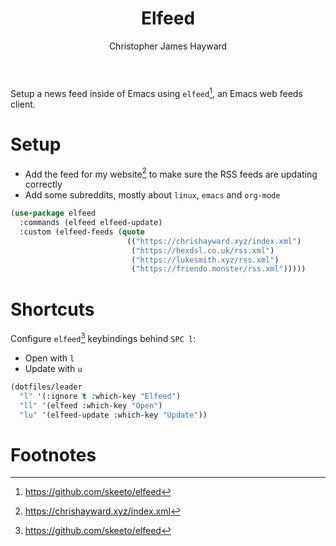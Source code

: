 #+TITLE: Elfeed
#+AUTHOR: Christopher James Hayward
#+EMAIL: chris@chrishayward.xyz

#+PROPERTY: header-args:emacs-lisp :tangle elfeed.el :comments org
#+PROPERTY: header-args:shell      :tangle no
#+PROPERTY: header-args            :results silent :eval no-export :comments org

Setup a news feed inside of Emacs using ~elfeed~[fn:1], an Emacs web feeds client.

* Setup

+ Add the feed for my website[fn:2] to make sure the RSS feeds are updating correctly
+ Add some subreddits, mostly about ~linux~, ~emacs~ and ~org-mode~

#+begin_src emacs-lisp
(use-package elfeed
  :commands (elfeed elfeed-update)
  :custom (elfeed-feeds (quote
                          (("https://chrishayward.xyz/index.xml")
                           ("https://hexdsl.co.uk/rss.xml")
                           ("https://lukesmith.xyz/rss.xml")
                           ("https://friendo.monster/rss.xml")))))
#+end_src

* Shortcuts

Configure ~elfeed~[fn:1] keybindings behind =SPC l=:

+ Open with =l=
+ Update with =u=

#+begin_src emacs-lisp
(dotfiles/leader
  "l" '(:ignore t :which-key "Elfeed")
  "ll" '(elfeed :which-key "Open")
  "lu" '(elfeed-update :which-key "Update"))
#+end_src

* Footnotes

[fn:1] https://github.com/skeeto/elfeed

[fn:2] https://chrishayward.xyz/index.xml
